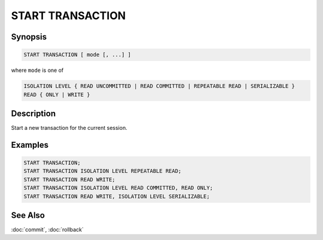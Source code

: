 =================
START TRANSACTION
=================

Synopsis
--------

.. code-block:: none

    START TRANSACTION [ mode [, ...] ]

where ``mode`` is one of

.. code-block:: none

    ISOLATION LEVEL { READ UNCOMMITTED | READ COMMITTED | REPEATABLE READ | SERIALIZABLE }
    READ { ONLY | WRITE }

Description
-----------

Start a new transaction for the current session.

Examples
--------

.. code-block:: sql

    START TRANSACTION;
    START TRANSACTION ISOLATION LEVEL REPEATABLE READ;
    START TRANSACTION READ WRITE;
    START TRANSACTION ISOLATION LEVEL READ COMMITTED, READ ONLY;
    START TRANSACTION READ WRITE, ISOLATION LEVEL SERIALIZABLE;

See Also
--------

:doc:`commit`, :doc:`rollback`

